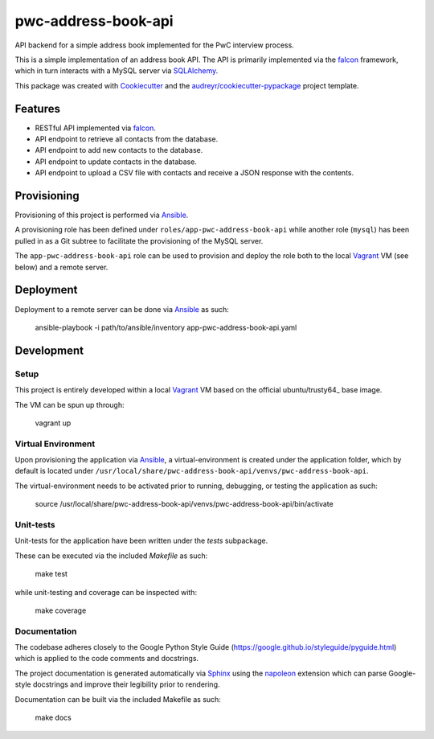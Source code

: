 ====================
pwc-address-book-api
====================

API backend for a simple address book implemented for the PwC interview process.

This is a simple implementation of an address book API. The API is primarily implemented via the falcon_ framework, which in turn interacts with a MySQL server via SQLAlchemy_.

This package was created with Cookiecutter_ and the `audreyr/cookiecutter-pypackage`_ project template.

Features
--------

* RESTful API implemented via falcon_.
* API endpoint to retrieve all contacts from the database.
* API endpoint to add new contacts to the database.
* API endpoint to update contacts in the database.
* API endpoint to upload a CSV file with contacts and receive a JSON response with the contents.

Provisioning
------------

Provisioning of this project is performed via Ansible_.

A provisioning role has been defined under ``roles/app-pwc-address-book-api`` while another role (``mysql``) has been pulled in as a Git subtree to facilitate the provisioning of the MySQL server.

The ``app-pwc-address-book-api`` role can be used to provision and deploy the role both to the local Vagrant_ VM (see below) and a remote server.

Deployment
----------

Deployment to a remote server can be done via Ansible_ as such:

    ansible-playbook -i path/to/ansible/inventory app-pwc-address-book-api.yaml

Development
-----------

Setup
^^^^^

This project is entirely developed within a local Vagrant_ VM based on the official ubuntu/trusty64_ base image.

The VM can be spun up through:

    vagrant up

Virtual Environment
^^^^^^^^^^^^^^^^^^^

Upon provisioning the application via Ansible_, a virtual-environment is created under the application folder, which
by default is located under ``/usr/local/share/pwc-address-book-api/venvs/pwc-address-book-api``.

The virtual-environment needs to be activated prior to running, debugging, or testing the application as such:

    source /usr/local/share/pwc-address-book-api/venvs/pwc-address-book-api/bin/activate

Unit-tests
^^^^^^^^^^

Unit-tests for the application have been written under the `tests` subpackage.

These can be executed via the included `Makefile` as such:

    make test

while unit-testing and coverage can be inspected with:

    make coverage

Documentation
^^^^^^^^^^^^^

The codebase adheres closely to the Google Python Style Guide (https://google.github.io/styleguide/pyguide.html) which is applied to the code comments and docstrings.

The project documentation is generated automatically via Sphinx_ using the napoleon_  extension which can parse Google-style docstrings and improve their legibility prior to rendering.

Documentation can be built via the included Makefile as such:

    make docs

.. _falcon: https://falconframework.org/
.. _SQLAlchemy: https://www.sqlalchemy.org/
.. _Ansible: https://www.ansible.com/
.. _Vagrant: https://www.vagrantup.com/
.. _ubuntu/trusty64: https://app.vagrantup.com/ubuntu/boxes/trusty64
.. _Sphinx: http://www.sphinx-doc.org/en/stable/
.. _napoleon: https://pypi.python.org/pypi/sphinxcontrib-napoleon
.. _Cookiecutter: https://github.com/audreyr/cookiecutter
.. _`audreyr/cookiecutter-pypackage`: https://github.com/audreyr/cookiecutter-pypackage

